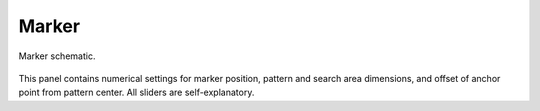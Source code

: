 
******
Marker
******

.. figure:: /images/movie-clip_tracking_clip_sidebar_track_marker_parameter.svg
   :width: 520px
   :align: center

   Marker schematic.

This panel contains numerical settings for marker position,
pattern and search area dimensions, and offset of anchor point from pattern center.
All sliders are self-explanatory.
